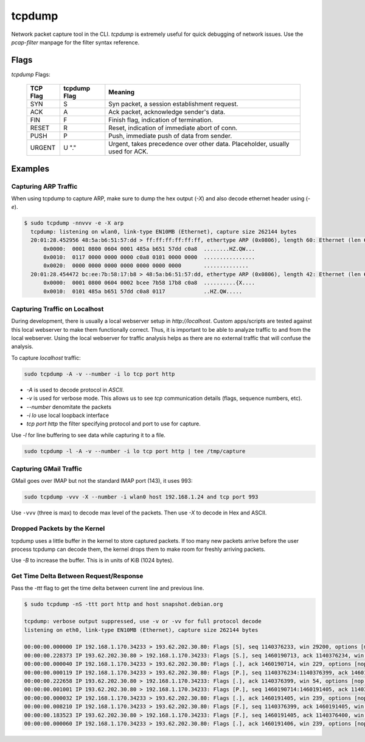tcpdump
=======

Network packet capture tool in the CLI. `tcpdump` is extremely useful
for quick debugging of network issues. Use the `pcap-filter` manpage for
the filter syntax reference.

Flags
-----

*tcpdump* Flags:

  ========  ============  =============================================
  TCP Flag  tcpdump Flag  Meaning
  ========  ============  =============================================
  SYN       S             Syn packet, a session establishment request.
  ACK       A             Ack packet, acknowledge sender's data.
  FIN       F             Finish flag, indication of termination.
  RESET     R             Reset, indication of immediate abort of conn.
  PUSH      P             Push, immediate push of data from sender.
  URGENT    U             Urgent, takes precedence over other data.
            "."           Placeholder, usually used for ACK.
  ========  ============  =============================================

Examples
--------

Capturing ARP Traffic
^^^^^^^^^^^^^^^^^^^^^

When using tcpdump to capture ARP, make sure to dump the hex output (*-X*)
and also decode ethernet header using (*-e*).

.. code-block:: bash

    $ sudo tcpdump -nnvvv -e -X arp 
      tcpdump: listening on wlan0, link-type EN10MB (Ethernet), capture size 262144 bytes
      20:01:28.452956 48:5a:b6:51:57:dd > ff:ff:ff:ff:ff:ff, ethertype ARP (0x0806), length 60: Ethernet (len 6), IPv4 (len 4), Request who-has 192.168.1.1 tell 192.168.1.23, length 46
          0x0000:  0001 0800 0604 0001 485a b651 57dd c0a8  ........HZ.QW...
          0x0010:  0117 0000 0000 0000 c0a8 0101 0000 0000  ................
          0x0020:  0000 0000 0000 0000 0000 0000 0000       ..............
      20:01:28.454472 bc:ee:7b:58:17:b8 > 48:5a:b6:51:57:dd, ethertype ARP (0x0806), length 42: Ethernet (len 6), IPv4 (len 4), Reply 192.168.1.1 is-at bc:ee:7b:58:17:b8, length 28
          0x0000:  0001 0800 0604 0002 bcee 7b58 17b8 c0a8  ..........{X....
          0x0010:  0101 485a b651 57dd c0a8 0117            ..HZ.QW.....

Capturing Traffic on Localhost
^^^^^^^^^^^^^^^^^^^^^^^^^^^^^^

During development, there is usually a local webserver setup in
`http://localhost`. Custom apps/scripts are tested against this local
webserver to make them functionally correct. Thus, it is important to be
able to analyze traffic to and from the local webserver. Using the local
webserver for traffic analysis helps as there are no external traffic
that will confuse the analysis.

To capture `localhost` traffic:

.. code-block:: bash

    sudo tcpdump -A -v --number -i lo tcp port http

* `-A` is used to decode protocol in `ASCII`.
* `-v` is used for verbose mode. This allows us to see `tcp` communication details (flags, sequence numbers, etc).
* `--number` denomitate the packets
* `-i lo` use local loopback interface
* `tcp port http` the filter specifying protocol and port to use for capture.

Use `-l` for line buffering to see data while capturing it to a file.

.. code-block:: bash

    sudo tcpdump -l -A -v --number -i lo tcp port http | tee /tmp/capture

Capturing GMail Traffic
^^^^^^^^^^^^^^^^^^^^^^^

GMail goes over IMAP but not the standard IMAP port (143), it uses 993:

.. code-block:: bash

    sudo tcpdump -vvv -X --number -i wlan0 host 192.168.1.24 and tcp port 993

Use ``-vvv`` (three is max) to decode max level of the packets. Then use
*-X* to decode in Hex and ASCII.

Dropped Packets by the Kernel
^^^^^^^^^^^^^^^^^^^^^^^^^^^^^

tcpdump uses a little buffer in the kernel to store captured packets. If
too many new packets arrive before the user process tcpdump can decode
them, the kernel drops them to make room for freshly arriving packets.

Use *-B* to increase the buffer. This is in units of KiB (1024 bytes).

Get Time Delta Between Request/Response
^^^^^^^^^^^^^^^^^^^^^^^^^^^^^^^^^^^^^^^

Pass the *-ttt* flag to get the time delta between current line and
previous line.

.. code-block:: bash

    $ sudo tcpdump -nS -ttt port http and host snapshot.debian.org

    tcpdump: verbose output suppressed, use -v or -vv for full protocol decode
    listening on eth0, link-type EN10MB (Ethernet), capture size 262144 bytes

    00:00:00.000000 IP 192.168.1.170.34233 > 193.62.202.30.80: Flags [S], seq 1140376233, win 29200, options [mss 1460,sackOK,TS val 22265623 ecr 0,nop,wscale 7], length 0
    00:00:00.228373 IP 193.62.202.30.80 > 192.168.1.170.34233: Flags [S.], seq 1460190713, ack 1140376234, win 5792, options [mss 1350,sackOK,TS val 74072844 ecr 22265623,nop,wscale 7], length 0
    00:00:00.000040 IP 192.168.1.170.34233 > 193.62.202.30.80: Flags [.], ack 1460190714, win 229, options [nop,nop,TS val 22265680 ecr 74072844], length 0
    00:00:00.000119 IP 192.168.1.170.34233 > 193.62.202.30.80: Flags [P.], seq 1140376234:1140376399, ack 1460190714, win 229, options [nop,nop,TS val 22265680 ecr 74072844], length 165
    00:00:00.222658 IP 193.62.202.30.80 > 192.168.1.170.34233: Flags [.], ack 1140376399, win 54, options [nop,nop,TS val 74072902 ecr 22265680], length 0
    00:00:00.001001 IP 193.62.202.30.80 > 192.168.1.170.34233: Flags [P.], seq 1460190714:1460191405, ack 1140376399, win 54, options [nop,nop,TS val 74072902 ecr 22265680], length 691
    00:00:00.000032 IP 192.168.1.170.34233 > 193.62.202.30.80: Flags [.], ack 1460191405, win 239, options [nop,nop,TS val 22265736 ecr 74072902], length 0
    00:00:00.008210 IP 192.168.1.170.34233 > 193.62.202.30.80: Flags [F.], seq 1140376399, ack 1460191405, win 239, options [nop,nop,TS val 22265738 ecr 74072902], length 0
    00:00:00.183523 IP 193.62.202.30.80 > 192.168.1.170.34233: Flags [F.], seq 1460191405, ack 1140376400, win 54, options [nop,nop,TS val 74072960 ecr 22265738], length 0
    00:00:00.000060 IP 192.168.1.170.34233 > 193.62.202.30.80: Flags [.], ack 1460191406, win 239, options [nop,nop,TS val 22265784 ecr 74072960], length 0
